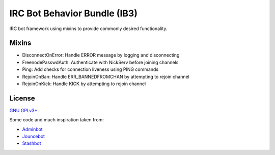 =============================
IRC Bot Behavior Bundle (IB3)
=============================

IRC bot framework using mixins to provide commonly desired functionality.

Mixins
======
* DisconnectOnError: Handle ERROR message by logging and disconnecting
* FreenodePasswdAuth: Authenticate with NickServ before joining channels
* Ping: Add checks for connection liveness using PING commands
* RejoinOnBan: Handle ERR_BANNEDFROMCHAN by attempting to rejoin channel
* RejoinOnKick: Handle KICK by attempting to rejoin channel

License
=======
`GNU GPLv3+`_

Some code and much inspiration taken from:

* `Adminbot`_
* `Jouncebot`_
* `Stashbot`_

.. _GNU GPLv3+: https://www.gnu.org/copyleft/gpl.html
.. _Adminbot: https://phabricator.wikimedia.org/diffusion/ODAC/
.. _Jouncebot: https://phabricator.wikimedia.org/diffusion/GJOU/
.. _Stashbot: https://phabricator.wikimedia.org/diffusion/LTST/
